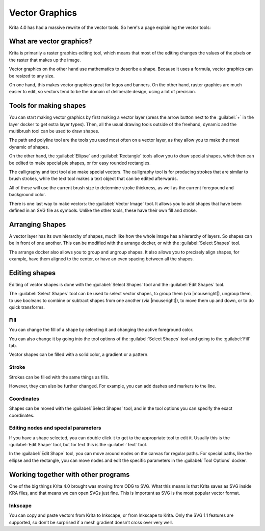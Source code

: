 .. meta::
   :description:
        Overview of vector graphics in Krita.

.. metadata-placeholder

   :authors: - Wolthera van Hövell tot Westerflier <griffinvalley@gmail.com>
             - Marcidy
   :license: GNU free documentation license 1.3 or later.

.. index:: Vector
.. _vector_graphics:

===============
Vector Graphics
===============

Krita 4.0 has had a massive rewrite of the vector tools. So here's a page explaining the vector tools:

What are vector graphics?
-------------------------

Krita is primarily a raster graphics editing tool, which means that most of the editing changes the values of the pixels on the raster that makes up the image.

.. image:: /images/en/Pixels-brushstroke.png

Vector graphics on the other hand use mathematics to describe a shape. Because it uses a formula, vector graphics can be resized to any size.

On one hand, this makes vector graphics great for logos and banners. On the other hand, raster graphics are much easier to edit, so vectors tend to be the domain of deliberate design, using a lot of precision.

Tools for making shapes
-----------------------

You can start making vector graphics by first making a vector layer (press the arrow button next to the :guilabel:`+` in the layer docker to get extra layer types). Then, all the usual drawing tools outside of the freehand, dynamic and the multibrush tool can be used to draw shapes.

The path and polyline tool are the tools you used most often on a vector layer, as they allow you to make the most dynamic of shapes.

On the other hand, the :guilabel:`Ellipse` and :guilabel:`Rectangle` tools allow you to draw special shapes, which then can be edited to make special pie shapes, or for easy rounded rectangles.

The calligraphy and text tool also make special vectors. The calligraphy tool is for producing strokes that are similar to brush strokes, while the text tool makes a text object that can be edited afterwards.

All of these will use the current brush size to determine stroke thickness, as well as the current foreground and background color.

There is one last way to make vectors: the :guilabel:`Vector Image` tool.  It allows you to add shapes that have been defined in an SVG file as symbols. Unlike the other tools, these have their own fill and stroke.

Arranging Shapes
----------------

A vector layer has its own hierarchy of shapes, much like how the whole image has a hierarchy of layers. So shapes can be in front of one another. This can be modified with the arrange docker, or with the :guilabel:`Select Shapes` tool.

The arrange docker also allows you to group and ungroup shapes. It also allows you to precisely align shapes, for example, have them aligned to the center, or have an even spacing between all the shapes.

Editing shapes
--------------

Editing of vector shapes is done with the :guilabel:`Select Shapes` tool and the :guilabel:`Edit Shapes` tool.

The :guilabel:`Select Shapes` tool can be used to select vector shapes, to group them (via |mouseright|), ungroup them, to use booleans to combine or subtract shapes from one another (via |mouseright|), to move them up and down, or to do quick transforms.

Fill
~~~~

You can change the fill of a shape by selecting it and changing the active foreground color.

You can also change it by going into the tool options of the :guilabel:`Select Shapes` tool and going to the :guilabel:`Fill` tab.

Vector shapes can be filled with a solid color, a gradient or a pattern.

Stroke
~~~~~~

Strokes can be filled with the same things as fills.

However, they can also be further changed. For example, you can add dashes and markers to the line.

Coordinates
~~~~~~~~~~~

Shapes can be moved with the :guilabel:`Select Shapes` tool, and in the tool options you can specify the exact coordinates.

Editing nodes and special parameters
~~~~~~~~~~~~~~~~~~~~~~~~~~~~~~~~~~~~

If you have a shape selected, you can double click it to get to the appropriate tool to edit it. Usually this is the :guilabel:`Edit Shape` tool, but for text this is the :guilabel:`Text` tool.

In the :guilabel:`Edit Shape` tool, you can move around nodes on the canvas for regular paths. For special paths, like the ellipse and the rectangle, you can move nodes and edit the specific parameters in the :guilabel:`Tool Options` docker.

Working together with other programs
------------------------------------

One of the big things Krita 4.0 brought was moving from ODG to SVG. What this means is that Krita saves as SVG inside KRA files, and that means we can open SVGs just fine. This is important as SVG is the most popular vector format.

Inkscape
~~~~~~~~

You can copy and paste vectors from Krita to Inkscape, or from Inkscape to Krita. Only the SVG 1.1 features are supported, so don't be surprised if a mesh gradient doesn't cross over very well.
